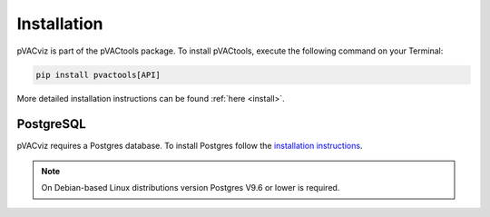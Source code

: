 Installation
============

pVACviz is part of the pVACtools package. To install pVACtools, execute the following command on your Terminal:

.. code-block:: none

   pip install pvactools[API]

More detailed installation instructions can be found :ref:`here <install>`.

PostgreSQL
----------

pVACviz requires a Postgres database. To install Postgres follow
the `installation instructions <http://postgresguide.com/setup/install.html>`_.

.. note::

   On Debian-based Linux distributions version Postgres V9.6 or lower is
   required.
